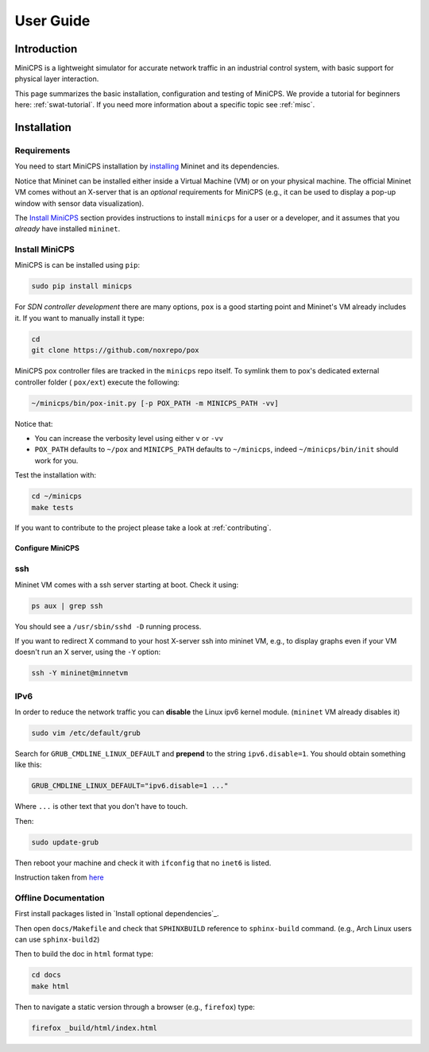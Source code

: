 .. USERGUIDE {{{1
.. _userguide:

**********
User Guide
**********

.. INTRODUCTION {{{2

============
Introduction
============

MiniCPS is a lightweight simulator for accurate network traffic in an
industrial control system, with basic support for physical layer interaction.

This page summarizes the basic installation, configuration and testing of
MiniCPS. We provide a tutorial for beginners here: :ref:`swat-tutorial`. If
you need more information about a specific topic see :ref:`misc`.

.. }}}


.. INSTALLATION {{{2

============
Installation
============

.. REQUIREMENTS {{{3

Requirements
------------

You need to start MiniCPS installation by `installing
<http://mininet.org/download/>`_ Mininet and its dependencies.

Notice that Mininet can be installed either inside a Virtual Machine (VM)
or on your physical machine.
The official Mininet VM comes without an X-server that is an *optional*
requirements for MiniCPS (e.g., it can be used to display a pop-up window
with sensor data visualization).

The `Install MiniCPS`_ section provides instructions to install ``minicps``
for a user or a developer, and it assumes that you *already* have installed
``mininet``.

.. INSTALL MINICPS {{{3

Install MiniCPS
---------------

MiniCPS is can be installed using ``pip``:

.. code-block:: console

   sudo pip install minicps


For *SDN controller development* there are many options,
``pox`` is a good starting point and Mininet's VM already includes it. If you
want to manually install it type:

.. code-block:: console

    cd
    git clone https://github.com/noxrepo/pox

MiniCPS pox controller files are tracked in the ``minicps`` repo itself.
To symlink them to pox's dedicated external controller folder ( ``pox/ext``)
execute the following:

.. code-block:: console

   ~/minicps/bin/pox-init.py [-p POX_PATH -m MINICPS_PATH -vv]

Notice that:

* You can increase the verbosity level using either ``v`` or  ``-vv``
* ``POX_PATH`` defaults to ``~/pox`` and ``MINICPS_PATH`` defaults to
  ``~/minicps``, indeed ``~/minicps/bin/init`` should work for you.

.. INSTALL OPTIONAL {{{3
.. _install-optional:


Test the installation with:

.. code-block:: console

    cd ~/minicps
    make tests


If you want to contribute to the project please take a look at
:ref:`contributing`.

.. CONFIGURE MINICPS {{{2

Configure MiniCPS
==================

.. SSH {{{3

ssh
---

Mininet VM comes with a ssh server starting at boot. Check it using:

.. code-block:: console

   ps aux | grep ssh

You should see a ``/usr/sbin/sshd -D`` running process.

If you want to redirect X command to your host X-server ssh into mininet VM,
e.g., to display graphs even if your VM doesn't run an X server,
using the ``-Y`` option:

.. code-block:: console

    ssh -Y mininet@minnetvm


.. IPv6 {{{3

IPv6
----

In order to reduce the network traffic you can **disable** the
Linux ipv6 kernel module. (``mininet`` VM already disables it)

.. code-block:: console

    sudo vim /etc/default/grub

Search for ``GRUB_CMDLINE_LINUX_DEFAULT`` and **prepend** to the string
``ipv6.disable=1``. You should obtain something like this:

.. code-block:: console

    GRUB_CMDLINE_LINUX_DEFAULT="ipv6.disable=1 ..."

Where ``...`` is other text that you don't have to touch.

Then:

.. code-block:: console

    sudo update-grub

Then reboot your machine and check it with ``ifconfig`` that no
``inet6`` is listed.

Instruction taken from
`here <https://github.com/mininet/mininet/issues/454>`_


.. OFFILNE DOCUMENTATION {{{3

Offline Documentation
---------------------

First install packages listed in `Install optional dependencies`_.

Then open ``docs/Makefile`` and check that ``SPHINXBUILD`` reference to
``sphinx-build`` command. (e.g., Arch Linux users can use ``sphinx-build2``)

Then to build the doc in ``html`` format type:

.. code-block:: console

    cd docs
    make html

Then to navigate a static version through a browser (e.g., ``firefox``) type:

.. code-block:: console

    firefox _build/html/index.html


.. LOGGING AND TESTING {{{2

.. Logging and Testing
.. ====================
.. TODO
